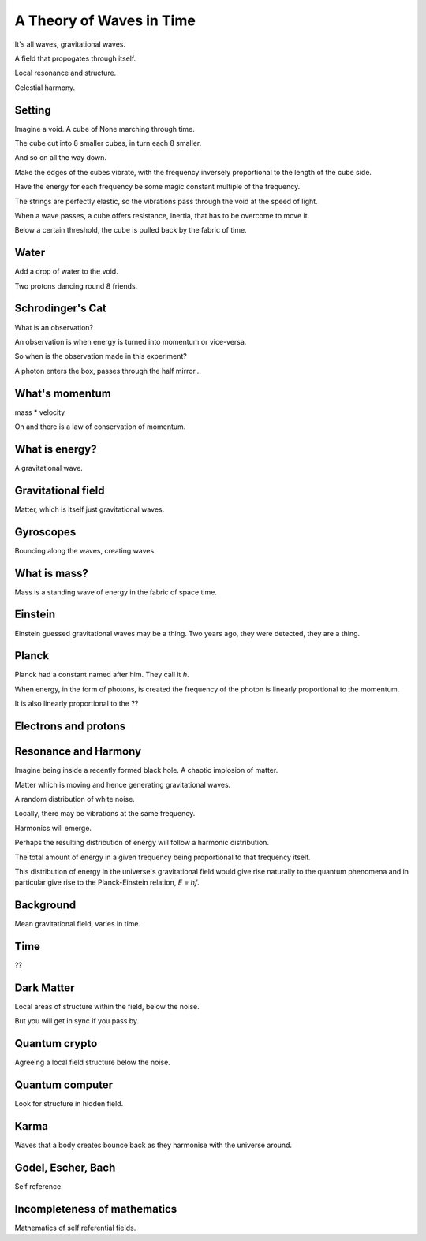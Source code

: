 ===========================
 A Theory of Waves in Time
===========================

It's all waves, gravitational waves.

A field that propogates through itself.

Local resonance and structure.

Celestial harmony.

Setting
=======

Imagine a void.   A cube of None marching through time.

The cube cut into 8 smaller cubes, in turn each 8 smaller.

And so on all the way down.

Make the edges of the cubes vibrate, with the frequency inversely
proportional to the length of the cube side.

Have the energy for each frequency be some magic constant multiple of
the frequency.

The strings are perfectly elastic, so the vibrations pass through the
void at the speed of light.

When a wave passes, a cube offers resistance, inertia, that has to be
overcome to move it.

Below a certain threshold, the cube is pulled back by the fabric of
time.


Water
=====

Add a drop of water to the void.

Two protons dancing round 8 friends.


Schrodinger's Cat
=================

What is an observation?

An observation is when energy is turned into momentum or vice-versa.

So when is the observation made in this experiment?

A photon enters the box, passes through the half mirror...

What's momentum
===============

mass * velocity

Oh and there is a law of conservation of momentum.


What is energy?
===============

A gravitational wave.

Gravitational field
===================

Matter, which is itself just gravitational waves.

Gyroscopes
==========

Bouncing along the waves, creating waves.

What is mass?
=============

Mass is a standing wave of energy in the fabric of space time.

Einstein
========

Einstein guessed gravitational waves may be a thing.  Two years ago,
they were detected, they are a thing.



Planck
======

Planck had a constant named after him.   They call it *h*.

When energy, in the form of photons, is created the frequency of the
photon is linearly proportional to the momentum.

It is also linearly proportional to the ??


Electrons and protons
=====================


Resonance and Harmony
=====================

Imagine being inside a recently formed black hole.  A chaotic  
implosion of matter.

Matter which is moving and hence generating gravitational waves.

A random distribution of white noise.

Locally, there may be vibrations at the same frequency.

Harmonics will emerge.

Perhaps the resulting distribution of energy will follow a harmonic
distribution.

The total amount of energy in a given frequency being proportional to
that frequency itself.

This distribution of energy in the universe's gravitational field
would give rise naturally to the quantum phenomena and in particular
give rise to the Planck-Einstein relation, *E = hf*.


Background
==========

Mean gravitational field, varies in time.

Time
====

??

Dark Matter
===========

Local areas of structure within the field, below the noise.

But you will get in sync if you pass by.


Quantum crypto
==============

Agreeing a local field structure below the noise.

Quantum computer
================

Look for structure in hidden field.


Karma
=====

Waves that a body creates bounce back as they harmonise with the
universe around.


Godel, Escher, Bach
===================

Self reference.


Incompleteness of mathematics
=============================

Mathematics of self referential fields.
